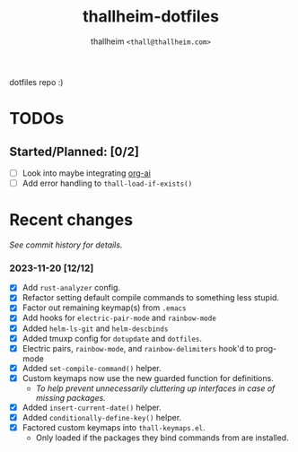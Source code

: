 #+title: thallheim-dotfiles
#+author: thallheim =<thall@thallheim.com>=
#+STARTUP: showall

dotfiles repo :)

* TODOs 

** Started/Planned: [0/2]

- [ ] Look into maybe integrating [[https://github.com/rksm/org-ai][org-ai]]
- [ ] Add error handling to ~thall-load-if-exists()~

* Recent changes

/See commit history for details./

*** 2023-11-20 [12/12]
- [X] Add =rust-analyzer= config.
- [X] Refactor setting default compile commands to something less stupid.
- [X] Factor out remaining keymap(s) from =.emacs=
- [X] Add hooks for ~electric-pair-mode~ and ~rainbow-mode~
- [X] Added =helm-ls-git= and =helm-descbinds=
- [X] Added tmuxp config for =dotupdate= and =dotfiles=.
- [X] Electric pairs, =rainbow-mode=, and =rainbow-delimiters= hook'd to prog-mode
- [X] Added ~set-compile-command()~ helper.
- [X] Custom keymaps now use the new guarded function for definitions.
  - /To help prevent unnecessarily cluttering up interfaces in case of/
    /missing packages./
- [X] Added ~insert-current-date()~ helper.
- [X] Added ~conditionally-define-key()~ helper.
- [X] Factored custom keymaps into =thall-keymaps.el=.
  - Only loaded if the packages they bind commands from are installed.
    
